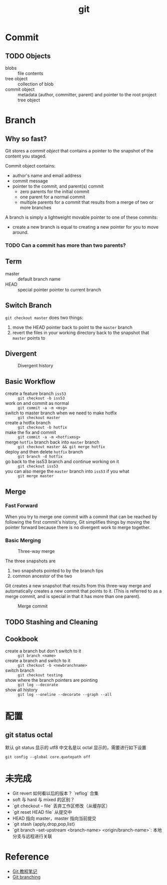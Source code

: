 #+TITLE: git

* Commit

** TODO Objects

- blobs :: file contents
- tree object :: collection of blob
- commit object :: metadata (author, committer, parent) and pointer to the root project tree object

* Branch

** Why so fast?

Git stores a [[*Objects][commit object]] that contains a pointer to the snapshot of the content you staged.

Commit object contains:
- author's name and email address
- commit message
- pointer to the commit, and parent(s) commit
  + zero parents for the initial commit
  + one parent for a normal commit
  + multiple parents for a commit that results from a merge of two or more branches

A branch is simply a lightweight movable pointer to one of these commits:
- create a new branch is equal to creating a new pointer for you to move around.

*** TODO Can a commit has more than two parents?

** Term

- master :: default branch name
- HEAD :: special pointer pointer to current branch

** Switch Branch

=git checkout master= does two things:
1. move the HEAD pointer back to point to the =master= branch
2. revert the files in your working directory back to the snapshot that =master= points to

** Divergent

#+CAPTION: Divergent history
[[https://git-scm.com/book/en/v2/images/advance-master.png]]

** Basic Workflow

- create a feature branch =iss53= :: =git checkout -b iss53=
- work on and commit as normal :: =git commit -a -m <msg>=
- switch to master branch when we need to make hotfix :: =git checkout master=
- create a hotfix branch :: =git checkout -b hotfix=
- make the fix and commit :: ~git commit -a -m <hotfixmsg>~
- merge =hotfix= branch back into =master= branch :: =git checkout master && git merge hotfix=
- deploy and then delete =hotfix= branch :: =git branch -d hotfix=
- go back to the iss53 branch and continue working on it :: =git checkout iss53=
- you can also merge the =master= branch into =iss53= if you what :: =git merge master=


** Merge

*** Fast Forward

When you try to merge one commit with a commit that can be reached by
following the first commit's history, Git simplifies things by moving
the pointer forward because there is no divergent work to merge
together.

*** Basic Merging

#+CAPTION: Three-way merge
[[https://git-scm.com/book/en/v2/images/basic-merging-1.png]]

The three snapshots are
1. two snapshots pointed to by the branch tips
2. common ancestor of the two

Git creates a new snapshot that results from this three-way merge and
automatically creates a new commit that points to it. (This is
referred to as a merge commit, and is special in that it has more than
one parent).

#+CAPTION: Merge commit
[[https://git-scm.com/book/en/v2/images/basic-merging-2.png]]

** TODO Stashing and Cleaning

** Cookbook

- create a branch but don't switch to it :: =git branch <name>=
- create a branch and switch to it :: =git checkout -b <newbranchname>=
- switch branch :: =git checkout testing=
- show where the branch pointers are pointing :: =git log --decorate=
- show all history :: =git log --oneline --decorate --graph --all=

* 配置

** git status octal

默认 git status 显示的 utf8 中文名是以 octal 显示的，需要进行如下设置 

#+BEGIN_SRC shell
git config --global core.quotepath off
#+END_SRC

* 未完成

- Git revert 如何看以后的版本？ `reflog` 合集
- soft 与 hard 与 mixed 的区别？
- `git checkout -- file` 丢弃工作区修改（从缓存区）
- `git reset HEAD file` 从提交中
- HEAD 指向 master，master 指向当前提交
- `git stash {apply,drop,pop,list}
- `git branch --set-upstream <branch-name> <origin/branch-name>`: 本地分支与远程进行关联

* Reference

- [[file:~/diary/book/git%E6%95%99%E7%A8%8B.org][Git 教程笔记]]
- [[https://git-scm.com/book/en/v2/Git-Branching-Branches-in-a-Nutshell][Git branching]]
